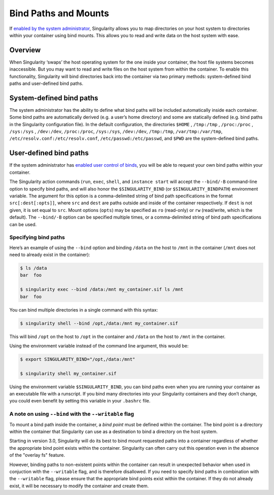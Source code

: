 
.. _bind-paths-and-mounts:


=====================
Bind Paths and Mounts
=====================

.. _sec:bindpaths:

If `enabled by the system administrator <https://singularity-admindoc.readthedocs.io/en/latest/the_singularity_config_file.html#user-bind-control-boolean-default-yes>`_,
Singularity allows you to map directories on your host system to directories
within your container using bind mounts. This allows you to read and write data
on the host system with ease.


--------
Overview
--------

When Singularity ‘swaps’ the host operating system for the one inside your
container, the host file systems becomes inaccessible. But you may want to read
and write files on the host system from within the container. To enable this
functionality, Singularity will bind directories back into the container via two
primary methods: system-defined bind paths and user-defined bind paths.

-------------------------
System-defined bind paths
-------------------------

The system administrator has the ability to define what bind paths will be
included automatically inside each container. Some bind paths are automatically
derived (e.g. a user’s home directory) and some are statically defined (e.g.
bind paths in the Singularity configuration file). In the default
configuration, the directories ``$HOME`` , ``/tmp:/tmp`` , ``/proc:/proc`` , ``/sys:/sys`` ,
``/dev:/dev``, ``/proc:/proc``, ``/sys:/sys``, ``/dev:/dev``, ``/tmp:/tmp``, ``/var/tmp:/var/tmp``, 
``/etc/resolv.conf:/etc/resolv.conf``, ``/etc/passwd:/etc/passwd``, and ``$PWD``
are the system-defined bind paths.

-------------------------
User-defined bind paths
-------------------------

If the system administrator has `enabled user control of binds <https://singularity-admindoc.readthedocs.io/en/latest/the_singularity_config_file.html#user-bind-control-boolean-default-yes>`_,
you will be able to request your own bind paths within your container.

The Singularity action commands (``run``, ``exec``, ``shell``, and
``instance start`` will accept the ``--bind/-B`` command-line option to specify
bind paths, and will also honor the ``$SINGULARITY_BIND`` (or
``$SINGULARITY_BINDPATH``) environment variable. The argument for this option is
a comma-delimited string of bind path specifications in the format
``src[:dest[:opts]]``, where ``src`` and ``dest`` are paths outside and inside
of the container respectively. If ``dest`` is not given, it is set equal to
``src``. Mount options (``opts``) may be specified as ``ro`` (read-only) or
``rw`` (read/write, which is the default). The ``--bind/-B`` option can be
specified multiple times, or a comma-delimited string of bind path
specifications can be used.

Specifying bind paths
=====================

Here’s an example of using the ``--bind`` option and binding ``/data`` on the
host to ``/mnt`` in the container (``/mnt`` does not need to already exist in
the container):

.. code-block:: none

    $ ls /data
    bar  foo

    $ singularity exec --bind /data:/mnt my_container.sif ls /mnt
    bar  foo

You can bind multiple directories in a single command with this syntax:

.. code-block:: none

    $ singularity shell --bind /opt,/data:/mnt my_container.sif

This will bind ``/opt`` on the host to ``/opt`` in the container and ``/data``
on the host to ``/mnt`` in the container.

Using the environment variable instead of the command line argument, this would
be:

.. code-block:: none

    $ export SINGULARITY_BIND="/opt,/data:/mnt"

    $ singularity shell my_container.sif

Using the environment variable ``$SINGULARITY_BIND``, you can bind paths even
when you are running your container as an executable file with a runscript. If
you bind many directories into your Singularity containers and they don’t
change, you could even benefit by setting this variable in your ``.bashrc``
file.


A note on using ``--bind`` with the ``--writable`` flag
=======================================================

To mount a bind path inside the container, a *bind point* must be defined
within the container. The bind point is a directory within the container that
Singularity can use as a destination to bind a directory on the host system.

Starting in version 3.0, Singularity will do its best to bind mount requested
paths into a container regardless of whether the appropriate bind point exists
within the container.  Singularity can often carry out this operation even in
the absence of the "overlay fs" feature.

However, binding paths to non-existent points within the container can result in
unexpected behavior when used in conjuction with the ``--writable`` flag, and is
therefore disallowed. If you need to specify bind paths in combination with the
``--writable`` flag, please ensure that the appropriate bind points exist within
the container. If they do not already exist, it will be necessary to modify the
container and create them.

